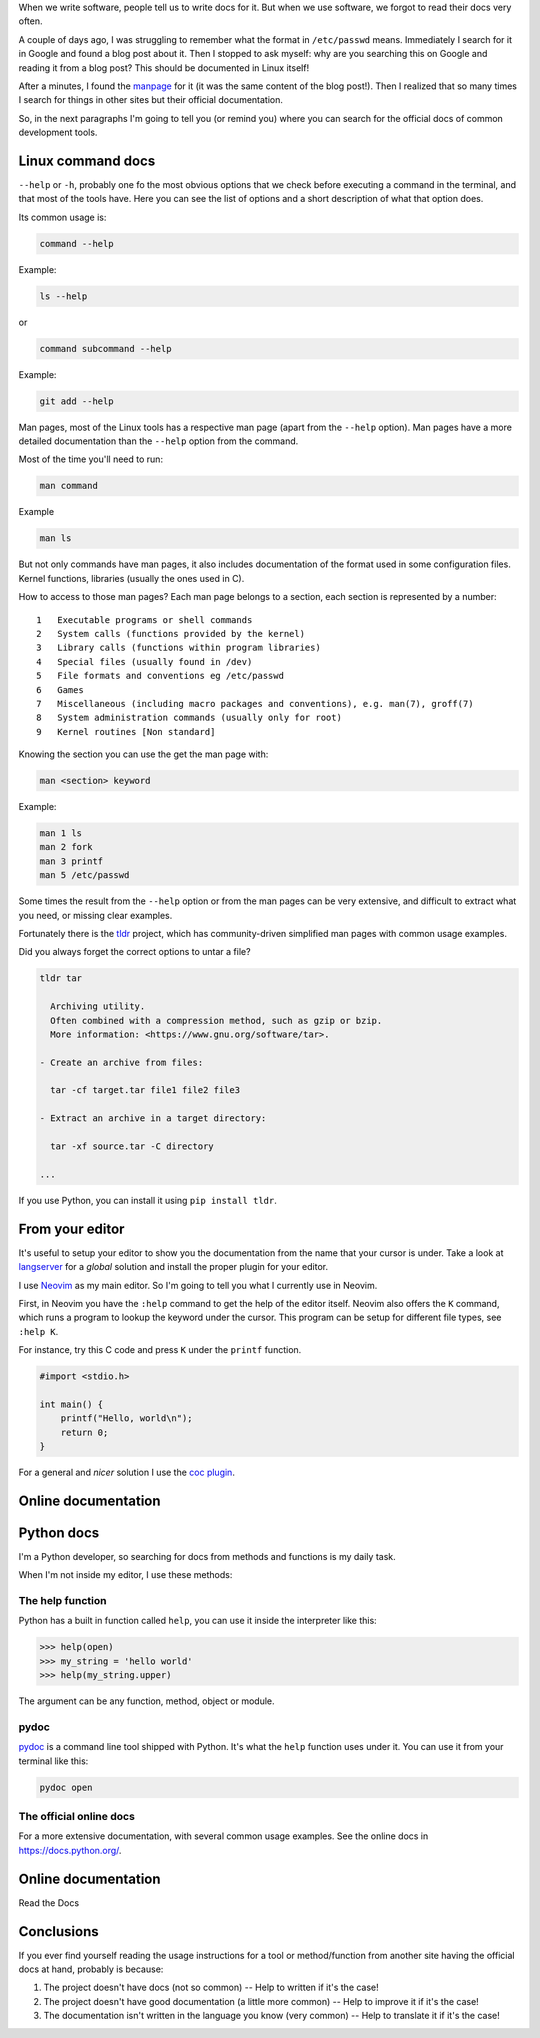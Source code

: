 .. title: Read the docs
.. slug: read-the-docs
.. date: 2019-07-06
.. tags: read the docs, documentation
.. status: draft
.. category: documentation
.. description: When we write software, people tell us to write docs for it, but we forgot to read the docs very often
.. type: text

When we write software,
people tell us to write docs for it.
But when we use software,
we forgot to read their docs very often.

A couple of days ago,
I was struggling to remember what the format in ``/etc/passwd`` means.
Immediately I search for it in Google and found a blog post about it.
Then I stopped to ask myself: why are you searching this on Google and reading it from a blog post?
This should be documented in Linux itself!

After a minutes, I found the `manpage <https://en.wikipedia.org/wiki/Man_page>`__ for it
(it was the same content of the blog post!).
Then I realized that so many times I search for things in other sites
but their official documentation.

So, in the next paragraphs I'm going to tell you (or remind you)
where you can search for the official docs of common development tools.

Linux command docs
~~~~~~~~~~~~~~~~~~

``--help`` or ``-h``,
probably one fo the most obvious options that we check before executing a command in the terminal,
and that most of the tools have.
Here you can see the list of options and a short description of what that option does.

Its common usage is:

.. code:: bash

   command --help

Example:

.. code:: bash

   ls --help

or

.. code:: bash

   command subcommand --help

Example:

.. code:: bash

   git add --help

Man pages,
most of the Linux tools has a respective man page (apart from the ``--help`` option).
Man pages have a more detailed documentation than the ``--help`` option from the command.

Most of the time you'll need to run:

.. code:: bash

   man command

Example

.. code:: bash

   man ls

But not only commands have man pages,
it also includes documentation of the format used in some configuration files.
Kernel functions, libraries (usually the ones used in C).

How to access to those man pages?
Each man page belongs to a section,
each section is represented by a number::

  1   Executable programs or shell commands
  2   System calls (functions provided by the kernel)
  3   Library calls (functions within program libraries)
  4   Special files (usually found in /dev)
  5   File formats and conventions eg /etc/passwd
  6   Games
  7   Miscellaneous (including macro packages and conventions), e.g. man(7), groff(7)
  8   System administration commands (usually only for root)
  9   Kernel routines [Non standard]

Knowing the section you can use the get the man page with:

.. code:: bash

   man <section> keyword

Example:

.. code:: bash

   man 1 ls
   man 2 fork
   man 3 printf
   man 5 /etc/passwd

Some times the result from the ``--help`` option or
from the man pages can be very extensive,
and difficult to extract what you need,
or missing clear examples.

Fortunately there is the `tldr <https://github.com/tldr-pages/tldr>`__ project,
which has community-driven simplified man pages with common usage examples.

Did you always forget the correct options to untar a file?


.. code:: bash

   tldr tar

     Archiving utility.
     Often combined with a compression method, such as gzip or bzip.
     More information: <https://www.gnu.org/software/tar>.

   - Create an archive from files:

     tar -cf target.tar file1 file2 file3

   - Extract an archive in a target directory:

     tar -xf source.tar -C directory

   ...

If you use Python,
you can install it using ``pip install tldr``.

From your editor
~~~~~~~~~~~~~~~~

It's useful to setup your editor to show you the documentation from the name that your cursor is under.
Take a look at `langserver <https://langserver.org/>`__ for a *global* solution and
install the proper plugin for your editor.

I use `Neovim <https://neovim.io/>`__ as my main editor.
So I'm going to tell you what I currently use in Neovim.

First, in Neovim you have the ``:help`` command to get the help of the editor itself.
Neovim also offers the ``K`` command,
which runs a program to lookup the keyword under the cursor.
This program can be setup for different file types,
see ``:help K``.

For instance, try this C code and press ``K`` under the ``printf`` function.

.. code:: c

   #import <stdio.h>

   int main() {
       printf("Hello, world\n");
       return 0;
   }

For a general and *nicer* solution I use the `coc plugin <https://github.com/neoclide/coc.nvim>`__.

Online documentation
~~~~~~~~~~~~~~~~~~~~

Python docs
~~~~~~~~~~~

I'm a Python developer,
so searching for docs from methods and functions is my daily task.

When I'm not inside my editor, I use these methods:

The help function
'''''''''''''''''

Python has a built in function called ``help``,
you can use it inside the interpreter like this:

.. code:: python

   >>> help(open)
   >>> my_string = 'hello world'
   >>> help(my_string.upper)

The argument can be any function, method, object or module.

pydoc
'''''

`pydoc <https://docs.python.org/3/library/pydoc.html>`__ is a command line tool shipped with Python.
It's what the ``help`` function uses under it.
You can use it from your terminal like this:

.. code:: bash
    
   pydoc open

The official online docs
''''''''''''''''''''''''

For a more extensive documentation,
with several common usage examples.
See the online docs in https://docs.python.org/.

Online documentation
~~~~~~~~~~~~~~~~~~~~

Read the Docs

Conclusions
~~~~~~~~~~~

If you ever find yourself reading the usage instructions for a tool or method/function from another site having the official docs at hand,
probably is because:

#. The project doesn't have docs (not so common) -- Help to written if it's the case!
#. The project doesn't have good documentation (a little more common) -- Help to improve it if it's the case!
#. The documentation isn't written in the language you know (very common) -- Help to translate it if it's the case!
